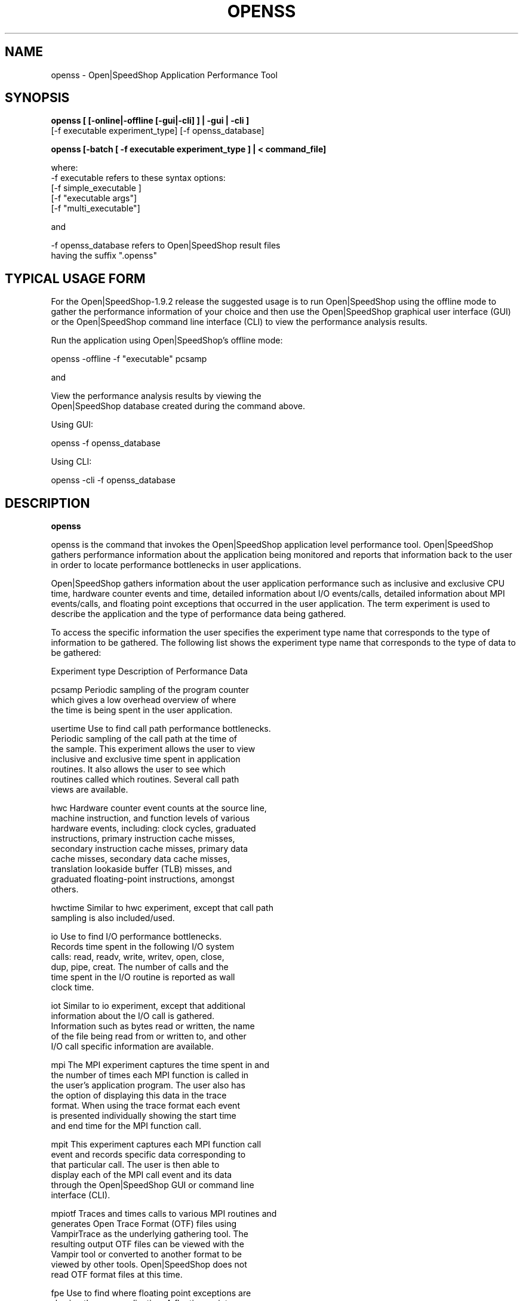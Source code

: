 .\" Process this file with
.\" groff -man -Tascii openss.1
.\"
.TH OPENSS 1 "JUNE 2009" Linux "User Manuals"
.SH NAME
openss \- Open|SpeedShop Application Performance Tool
.SH SYNOPSIS
.nf

.B openss [ [-online|-offline [-gui|-cli] ] | -gui | -cli ] 
         [-f executable experiment_type] [-f openss_database] 

.B openss [-batch  [ -f executable experiment_type ] | < command_file]

where:
-f executable refers to these syntax options:
          [-f simple_executable ]
          [-f "executable args"]
          [-f "multi_executable"]   

and

-f openss_database refers to Open|SpeedShop result files
                   having the suffix ".openss"
.fi

.SH TYPICAL USAGE FORM

For the Open|SpeedShop-1.9.2 release the suggested usage is 
to run Open|SpeedShop using the offline mode to gather the performance
information of your choice and then use the Open|SpeedShop
graphical user interface (GUI) or the Open|SpeedShop command
line interface (CLI) to view the performance analysis results.
.nf

Run the application using Open|SpeedShop's offline mode:

openss -offline -f "executable" pcsamp

and

View the performance analysis results by viewing the 
Open|SpeedShop database created during the command above.

Using GUI:

openss -f openss_database

Using CLI:

openss -cli -f openss_database

.fi

.SH DESCRIPTION
.B openss

openss is the command that invokes the Open|SpeedShop application level
performance tool.  Open|SpeedShop gathers performance information about
the application being monitored and reports that information back to the
user in order to locate performance bottlenecks in user applications.

Open|SpeedShop gathers information about the user application performance
such as inclusive and exclusive CPU time, hardware counter events and 
time, detailed information about I/O events/calls, detailed information 
about MPI events/calls, and floating point exceptions that occurred 
in the user application.  The term experiment is used to describe the
application and the type of performance data being gathered.

To access the specific information the user specifies the experiment
type name that corresponds to the type of information to be gathered.  The 
following list shows the experiment type name that corresponds to the type
of data to be gathered:

Experiment type    Description of Performance Data

pcsamp             Periodic sampling of the program counter 
                   which gives a low overhead overview of where 
                   the time is being spent in the user application.

usertime           Use to find call path performance bottlenecks.
                   Periodic sampling of the call path at the time of 
                   the sample.  This experiment allows the user to view 
                   inclusive and exclusive time spent in application 
                   routines. It also allows the user to see which 
                   routines called which routines.  Several call path 
                   views are available.

hwc                Hardware counter event counts at the source line, 
                   machine instruction, and function levels of various 
                   hardware events, including: clock cycles, graduated 
                   instructions, primary instruction cache misses, 
                   secondary instruction cache misses, primary data 
                   cache misses, secondary data cache misses, 
                   translation lookaside buffer (TLB) misses, and 
                   graduated floating-point instructions, amongst 
                   others.

hwctime            Similar to hwc experiment, except that call path 
                   sampling is also included/used.

io                 Use to find I/O performance bottlenecks.
                   Records time spent in the following I/O system 
                   calls: read, readv, write, writev, open, close, 
                   dup, pipe, creat.  The number of calls and the 
                   time spent in the I/O routine is reported as wall 
                   clock time.

iot                Similar to io experiment, except that additional 
                   information about the I/O call is gathered.  
                   Information such as bytes read or written, the name
                   of the file being read from or written to, and other
                   I/O call specific information are available.

mpi                The MPI experiment captures the time spent in and 
                   the number of times each MPI function is called in
                   the user's application program.  The user also has
                   the option of displaying this data in the trace 
                   format.  When using the trace format each event 
                   is presented individually showing the start time
                   and end time for the MPI function call.

mpit               This experiment captures each MPI function call 
                   event and records specific data corresponding to 
                   that particular call.  The user is then able to 
                   display each of the MPI call event and its data 
                   through the Open|SpeedShop GUI or command line 
                   interface (CLI).

mpiotf             Traces and times calls to various MPI routines and 
                   generates Open Trace Format (OTF) files using 
                   VampirTrace as the underlying gathering tool.  The
                   resulting output OTF files can be viewed with the 
                   Vampir tool or converted to another format to be 
                   viewed by other tools.   Open|SpeedShop does not 
                   read OTF format files at this time.

fpe                Use to find where floating point exceptions are
                   slowing the user application.  A floating-point 
                   exception trace collects each floating-point 
                   exception with the exception type and the call 
                   stack at the time of the exception.  These 
                   measurements are exact, not statistical.

There are convenience command scripts that correspond to each of the
experiment types above.  These script hide all arguments to openss 
but the executable argument.  For illustration, take his usage of 
the pcsamp convenience command script compared to its equivalent 
openss command syntax: 
.nf

           osspcsamp "executable"

.fi
is equivalent to:
.nf

           openss -offline -f "executable" pcsamp

.fi

The convenience command scripts each have their own man page.  The
command names are listed below in the SEE ALSO section.


.SH OPTIONS
.IP "<no arguments>"
When openss is invoked with no arguments, that causes the 
Graphical User Interface (GUI) to be raised and Open|SpeedShop
then operates in wizard mode.  The Open|SpeedShop wizards guide
the user through the creation and execution of a performance 
monitoring experiment.

.IP -offline
Use the offline mode of operation for openss.  Link in the 
performance data collection runtimes statically at application
start-up time.

.IP -gui
Raise the Open|SpeedShop Graphical User Interface (GUI) when this
option is specified.

.IP -cli
Operate Open|SpeedShop in interactive command line mode (CLI).
openss accepts a number of CLI commands to create experiments,
run experiments, and view the results of performance experiments.

.IP "-f simple_executable"
This option specifies the simple executable to be run. By 
simple executable we mean a one word command with no arguments.
No quotes around the executable name are needed when the command
is a single word command with no arguments.

.IP "-f ""executable args"" "
This option specifies an executable with arguments to be run. In
this case the executable can be a one word command or a multiple 
word (multiple tokens) command, such as a mpi command specification. 
For example:
.nf

        -f "simple_executable -n 40 40 40"

or

        -f "/opt/mpi/mpirun -np 64 ./executable_name" 

.fi
Open|SpeedShop requires quotes around the executable and arguments when 
the executable command is not simple.

.IP "-f ""multi_executable [args]"" "
This option specifies a multi word executable with or without
arguments to be run. In this case the executable is multi word 
command or a multiple word command, such as a mpi command 
specification. For example: 

        -f "/opt/mpi/mpirun -np 64 ./executable_name" 

Open|SpeedShop requires quotes around the executable and arguments when 
the executable command is not simple.

.IP "-f openss_database"
This option specifies that an Open|SpeedShop database will
be loaded into the Open|SpeedShop user interface.  Once loaded,
the performance data will be available for viewing.

.IP "experiment_type"
This option specifies the type of performance information to be
gathered while the Open|SpeedShop performance experiment is applied
to the user application.  The supported experiment types are:

pcsamp, usertime, hwc, hwctime, io, iot, mpi, mpit, mpiotf, fpe

The details for these options are described above in the Description
section of this man page.   See the Open|SpeedShop Users Guide for
more detailed information.

.SH FILES
.IP ~/.qt/openspeedshoprc
.RS
The Open|SpeedShop preference configuration file which is 
accessed through the Open|SpeedShop GUI Preferences menu item.
This file contains several options which allow the user to 
configure Open|SpeedShop to better fit their needs.

See the Open|SpeedShop Users Guide for full details on the
preferences available.
.RE

.IP ~/.openspeedshop
.RS
The online mode of Open|SpeedShop will create MRNet topology files
in the ~/.openspeedshop directory.  The MRNet topology files allow
the MRNet component to know the host names for all the nodes that will
be a part of the Open|SpeedShop performance experiment and uses this
information to communicate with Open|SpeedShop.  Commands and 
performance data are passed between Open|SpeedShop and the nodes 
where the user application is being run.

See the Open|SpeedShop Users Guide for full details on the
preferences available.
.RE

.SH ENVIRONMENT
.IP OPENSS_RAWDATA_DIR
On a cluster where /tmp is not shared across nodes, this
environment variable needs to be set to a path to a shared
file system that is accessible from all the nodes of the
cluster.  The offline mode of operation for Open|SpeedShop
needs a shared file system location to write the files containing
the performance information from each process on all the
nodes of the cluster involved in the experiment.  The online 
version of Open|SpeedShop can also use this variable to take 
advantage of faster file systems, but it is not required in the
same sense as it is when running in offline mode.  If /tmp is not
a shared file system and OPENSS_RAWDATA_DIR is not set, then the
performance data from the nodes where /tmp is not shared will not
be available in the Open|SpeedShop view of the experiment data.
.IP OPENSS_MPI_IMPLEMENTATION
If the module, dotkit, or set-up script that is used to load the
runtime environment of Open|SpeedShop doesn't distinguish or specify
the MPI implementation inside the module, dotkit, or script, then
this variable may be needed.  This environment variable is only
needed if the user is running one of the MPI experiments (mpi,
mpit, or mpiotf).  Otherwise, this environment variable does 
not need to be set.  Also, if Open|SpeedShop was only configured
for one MPI implementation, then this environment variable does
not need to be set.  It is used to inform Open|SpeedShop what
MPI implementation the application is built with. 

.SH QUICK START EXAMPLE
The following command runs the MPI executable "mpi_prog" and gathers 
program counter sampling information on the 64 ranked processes.  
When completed, a view of the aggregated information is displayed 
to the screen.  An Open|SpeedShop database file, named 
"mpi_prog-openmpi-pcsamp.openss" will be created.  This database 
contains all the information to view the experiment performance data
postmortem.  The database file may be used to view the performance 
data for this experiment with the default view or using the several 
different viewing options which allow rank to rank comparisons or 
the ability to view performance information for individual ranks 
or groups of ranks.

The "pcsamp" experiment type gives a good, low overhead, overview 
of where application bottlenecks are.  The output from this experiment 
can then be used to choose another of the Open|SpeedShop experiments 
to further focus in on the application bottleneck(s).
.nf

openss -offline -f "/opt/openmpi/bin/mpiexec -np 64 /home/user/mpi_prog" pcsamp
.fi

.SH BUGS
TBD

.SH AUTHOR
Open|SpeedShop Team <oss-questions@openspeedshop.org>
.SH "SEE ALSO"
.BR osspcsamp (1),
.BR ossusertime (1),
.BR osshwc (1)
.BR osshwctime (1)
.BR ossio (1)
.BR ossiot (1)
.BR ossmpi (1)
.BR ossmpit (1)
.BR ossmpiotf (1)
.BR ossfpe (1)


